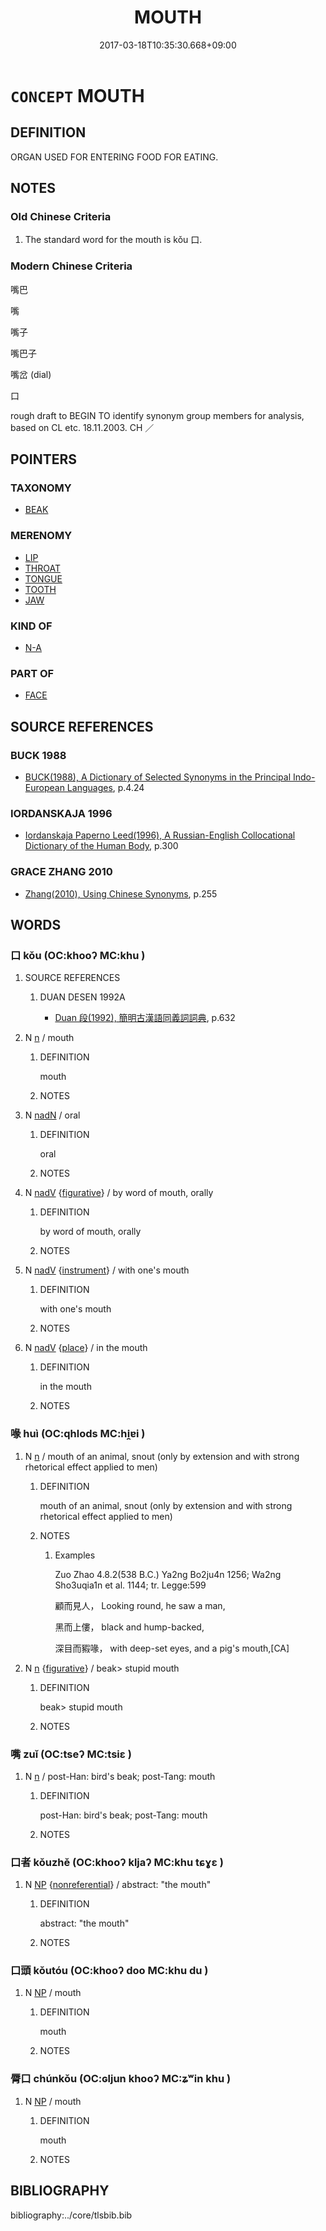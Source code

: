 # -*- mode: mandoku-tls-view -*-
#+TITLE: MOUTH
#+DATE: 2017-03-18T10:35:30.668+09:00        
#+STARTUP: content
* =CONCEPT= MOUTH
:PROPERTIES:
:CUSTOM_ID: uuid-e522b107-d02e-4272-80b2-311471410c3f
:SYNONYM+:  LIPS
:SYNONYM+:  JAWS
:SYNONYM+:  MAW
:SYNONYM+:  MUZZLE
:SYNONYM+:  INFORMAL TRAP
:SYNONYM+:  CHOPS
:SYNONYM+:  KISSER
:SYNONYM+:  PUSS
:TR_ZH: 嘴
:TR_OCH: 口
:END:
** DEFINITION

ORGAN USED FOR ENTERING FOOD FOR EATING.

** NOTES

*** Old Chinese Criteria
1. The standard word for the mouth is kǒu 口.

*** Modern Chinese Criteria
嘴巴

嘴

嘴子

嘴巴子

嘴岔 (dial)

口

rough draft to BEGIN TO identify synonym group members for analysis, based on CL etc. 18.11.2003. CH ／

** POINTERS
*** TAXONOMY
 - [[tls:concept:BEAK][BEAK]]

*** MERENOMY
 - [[tls:concept:LIP][LIP]]
 - [[tls:concept:THROAT][THROAT]]
 - [[tls:concept:TONGUE][TONGUE]]
 - [[tls:concept:TOOTH][TOOTH]]
 - [[tls:concept:JAW][JAW]]

*** KIND OF
 - [[tls:concept:N-A][N-A]]

*** PART OF
 - [[tls:concept:FACE][FACE]]

** SOURCE REFERENCES
*** BUCK 1988
 - [[cite:BUCK-1988][BUCK(1988), A Dictionary of Selected Synonyms in the Principal Indo-European Languages]], p.4.24

*** IORDANSKAJA 1996
 - [[cite:IORDANSKAJA-1996][Iordanskaja Paperno Leed(1996), A Russian-English Collocational Dictionary of the Human Body]], p.300

*** GRACE ZHANG 2010
 - [[cite:GRACE-ZHANG-2010][Zhang(2010), Using Chinese Synonyms]], p.255

** WORDS
   :PROPERTIES:
   :VISIBILITY: children
   :END:
*** 口 kǒu (OC:khooʔ MC:khu )
:PROPERTIES:
:CUSTOM_ID: uuid-2a7e49be-ef53-4efd-8c7c-d7879b308073
:Char+: 口(30,0/3) 
:GY_IDS+: uuid-98c3067f-a303-4250-bcb7-10794cb4cd75
:PY+: kǒu     
:OC+: khooʔ     
:MC+: khu     
:END: 
**** SOURCE REFERENCES
***** DUAN DESEN 1992A
 - [[cite:DUAN-DESEN-1992A][Duan 段(1992), 簡明古漢語同義詞詞典]], p.632

**** N [[tls:syn-func::#uuid-8717712d-14a4-4ae2-be7a-6e18e61d929b][n]] / mouth
:PROPERTIES:
:CUSTOM_ID: uuid-0557943c-b341-4eeb-80ee-1e0b6572aa22
:WARRING-STATES-CURRENCY: 5
:END:
****** DEFINITION

mouth

****** NOTES

**** N [[tls:syn-func::#uuid-516d3836-3a0b-4fbc-b996-071cc48ba53d][nadN]] / oral
:PROPERTIES:
:CUSTOM_ID: uuid-936bdb05-5d71-44c7-95c6-101cd3730070
:WARRING-STATES-CURRENCY: 3
:END:
****** DEFINITION

oral

****** NOTES

**** N [[tls:syn-func::#uuid-91666c59-4a69-460f-8cd3-9ddbff370ae5][nadV]] {[[tls:sem-feat::#uuid-2e48851c-928e-40f0-ae0d-2bf3eafeaa17][figurative]]} / by word of mouth, orally
:PROPERTIES:
:CUSTOM_ID: uuid-08329cb0-3d79-4482-8ddb-db7d9577dd22
:WARRING-STATES-CURRENCY: 3
:END:
****** DEFINITION

by word of mouth, orally

****** NOTES

**** N [[tls:syn-func::#uuid-91666c59-4a69-460f-8cd3-9ddbff370ae5][nadV]] {[[tls:sem-feat::#uuid-d51d8b17-ba5e-44bf-ab1c-3c7e59c2afea][instrument]]} / with one's mouth
:PROPERTIES:
:CUSTOM_ID: uuid-ccc2f371-4227-4ee3-9a89-900492aad30b
:END:
****** DEFINITION

with one's mouth

****** NOTES

**** N [[tls:syn-func::#uuid-91666c59-4a69-460f-8cd3-9ddbff370ae5][nadV]] {[[tls:sem-feat::#uuid-8f360c6f-89f6-4bc5-a698-5433c407d3b2][place]]} / in the mouth
:PROPERTIES:
:CUSTOM_ID: uuid-7c49812c-5fde-436f-88bc-64ed8902edb4
:END:
****** DEFINITION

in the mouth

****** NOTES

*** 喙 huì (OC:qhlods MC:hi̯ɐi )
:PROPERTIES:
:CUSTOM_ID: uuid-2f2c138a-5d48-42a7-93a2-baaacbf9c208
:Char+: 喙(30,9/12) 
:GY_IDS+: uuid-39a10eac-38cd-4717-b9d7-63fec398fdfe
:PY+: huì     
:OC+: qhlods     
:MC+: hi̯ɐi     
:END: 
**** N [[tls:syn-func::#uuid-8717712d-14a4-4ae2-be7a-6e18e61d929b][n]] / mouth of an animal, snout (only by extension and with strong rhetorical effect applied to men)
:PROPERTIES:
:CUSTOM_ID: uuid-543bccee-1132-48aa-a6c4-a854ae01ecf5
:WARRING-STATES-CURRENCY: 3
:END:
****** DEFINITION

mouth of an animal, snout (only by extension and with strong rhetorical effect applied to men)

****** NOTES

******* Examples
Zuo Zhao 4.8.2(538 B.C.) Ya2ng Bo2ju4n 1256; Wa2ng Sho3uqia1n et al. 1144; tr. Legge:599

 顧而見人， Looking round, he saw a man,

 黑而上僂， black and hump-backed,

 深目而豭喙， with deep-set eyes, and a pig's mouth,[CA]

**** N [[tls:syn-func::#uuid-8717712d-14a4-4ae2-be7a-6e18e61d929b][n]] {[[tls:sem-feat::#uuid-2e48851c-928e-40f0-ae0d-2bf3eafeaa17][figurative]]} / beak> stupid mouth
:PROPERTIES:
:CUSTOM_ID: uuid-c3d2a47d-5fbf-4bd8-bcf1-a0a32fae28c2
:END:
****** DEFINITION

beak> stupid mouth

****** NOTES

*** 嘴 zuǐ (OC:tseʔ MC:tsiɛ )
:PROPERTIES:
:CUSTOM_ID: uuid-7df5bce2-fb8b-4726-a215-fca2913b3f60
:Char+: 嘴(30,12/15) 
:GY_IDS+: uuid-983012a1-daf0-4ad6-a95e-5c8acaf33a24
:PY+: zuǐ     
:OC+: tseʔ     
:MC+: tsiɛ     
:END: 
**** N [[tls:syn-func::#uuid-8717712d-14a4-4ae2-be7a-6e18e61d929b][n]] / post-Han: bird's beak; post-Tang: mouth
:PROPERTIES:
:CUSTOM_ID: uuid-ba9f1e01-2ee0-4d31-a7d9-85a9d23561be
:WARRING-STATES-CURRENCY: 0
:END:
****** DEFINITION

post-Han: bird's beak; post-Tang: mouth

****** NOTES

*** 口者 kǒuzhě (OC:khooʔ kljaʔ MC:khu tɕɣɛ )
:PROPERTIES:
:CUSTOM_ID: uuid-551030be-d922-4866-93fb-7c2ef0cfd604
:Char+: 口(30,0/3) 者(125,4/10) 
:GY_IDS+: uuid-98c3067f-a303-4250-bcb7-10794cb4cd75 uuid-638f5102-6260-4085-891d-9864102bc27c
:PY+: kǒu zhě    
:OC+: khooʔ kljaʔ    
:MC+: khu tɕɣɛ    
:END: 
**** N [[tls:syn-func::#uuid-a8e89bab-49e1-4426-b230-0ec7887fd8b4][NP]] {[[tls:sem-feat::#uuid-f8182437-4c38-4cc9-a6f8-b4833cdea2ba][nonreferential]]} / abstract: "the mouth"
:PROPERTIES:
:CUSTOM_ID: uuid-02fb1078-43bb-46ba-83ad-ac308c332d42
:END:
****** DEFINITION

abstract: "the mouth"

****** NOTES

*** 口頭 kǒutóu (OC:khooʔ doo MC:khu du )
:PROPERTIES:
:CUSTOM_ID: uuid-f2b23b97-e7a8-4282-a214-00e1a925207f
:Char+: 口(30,0/3) 頭(181,7/16) 
:GY_IDS+: uuid-98c3067f-a303-4250-bcb7-10794cb4cd75 uuid-2567a27c-7643-4cf8-9da5-5ac6fe236ab5
:PY+: kǒu tóu    
:OC+: khooʔ doo    
:MC+: khu du    
:END: 
**** N [[tls:syn-func::#uuid-a8e89bab-49e1-4426-b230-0ec7887fd8b4][NP]] / mouth
:PROPERTIES:
:CUSTOM_ID: uuid-0dc4f524-ca23-4187-a96c-bf9d0df29964
:END:
****** DEFINITION

mouth

****** NOTES

*** 脣口 chúnkǒu (OC:ɢljun khooʔ MC:ʑʷin khu )
:PROPERTIES:
:CUSTOM_ID: uuid-87d441c3-8833-4dcc-9639-b258076d1dc9
:Char+: 脣(130,7/11) 口(30,0/3) 
:GY_IDS+: uuid-80402d21-a66b-4a92-b8fb-2a1548b10a01 uuid-98c3067f-a303-4250-bcb7-10794cb4cd75
:PY+: chún kǒu    
:OC+: ɢljun khooʔ    
:MC+: ʑʷin khu    
:END: 
**** N [[tls:syn-func::#uuid-a8e89bab-49e1-4426-b230-0ec7887fd8b4][NP]] / mouth
:PROPERTIES:
:CUSTOM_ID: uuid-8d883c5f-b42c-4c7f-9163-4f29905e6f9f
:END:
****** DEFINITION

mouth

****** NOTES

** BIBLIOGRAPHY
bibliography:../core/tlsbib.bib
